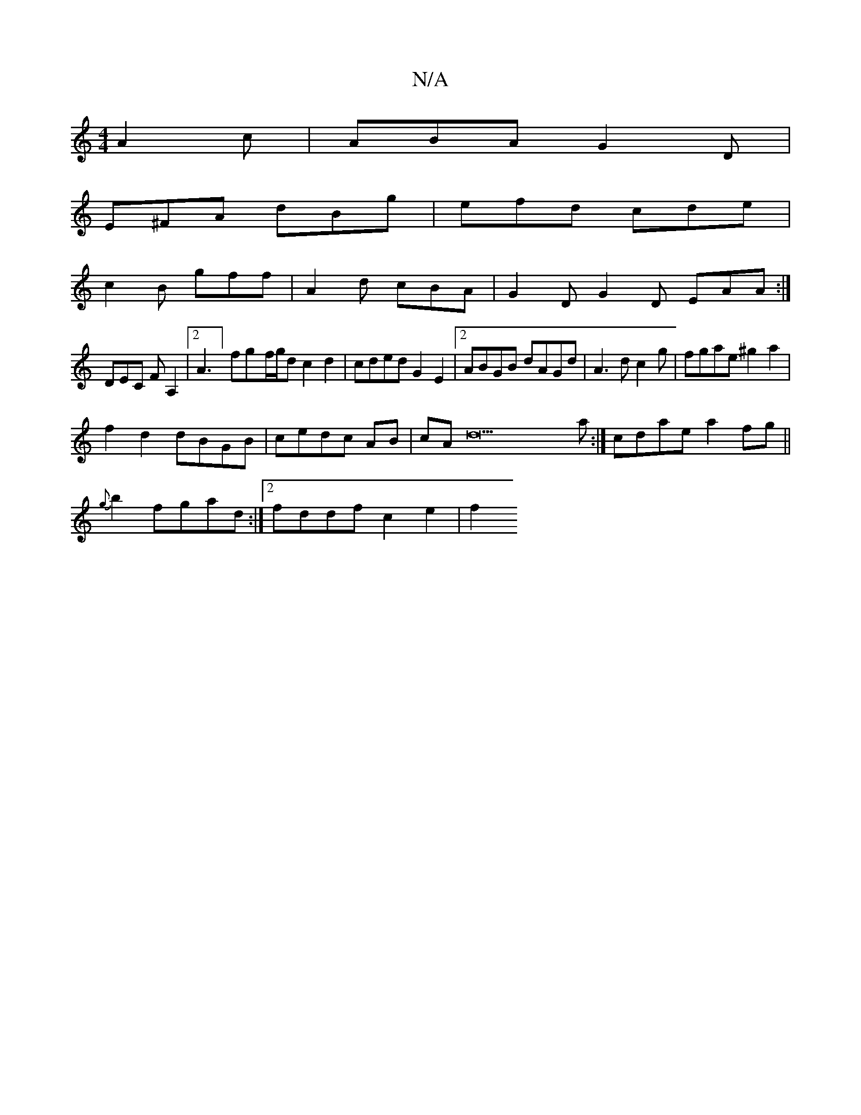 X:1
T:N/A
M:4/4
R:N/A
K:Cmajor
A2c|ABA G2D|
E^FA dBg|efd cde|
c2B gff|A2d cBA|G2D G2D EAA:|
DEC FA,2|[2 A3] fg-f/g/d c2d2|cdedG2E2|2ABGB dAGd|A3 d c2g|fgae ^g2 a2|
f2d2 dBGB|cedc AB|cA d23a:|] cdae a2fg||
{g}b2 fgad:|2 fddf c2e2|f2